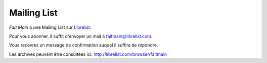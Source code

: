 Mailing List
============

*Fait Main* a une Mailing List sur `Librelist <http://librelist.com>`_.

Pour vous abonner, il suffit d'envoyer un mail à faitmain@librelist.com.

Vous recevrez un message de confirmation auquel il suffira de répondre.

Les archives peuvent être consultées ici: http://librelist.com/browser/faitmain

